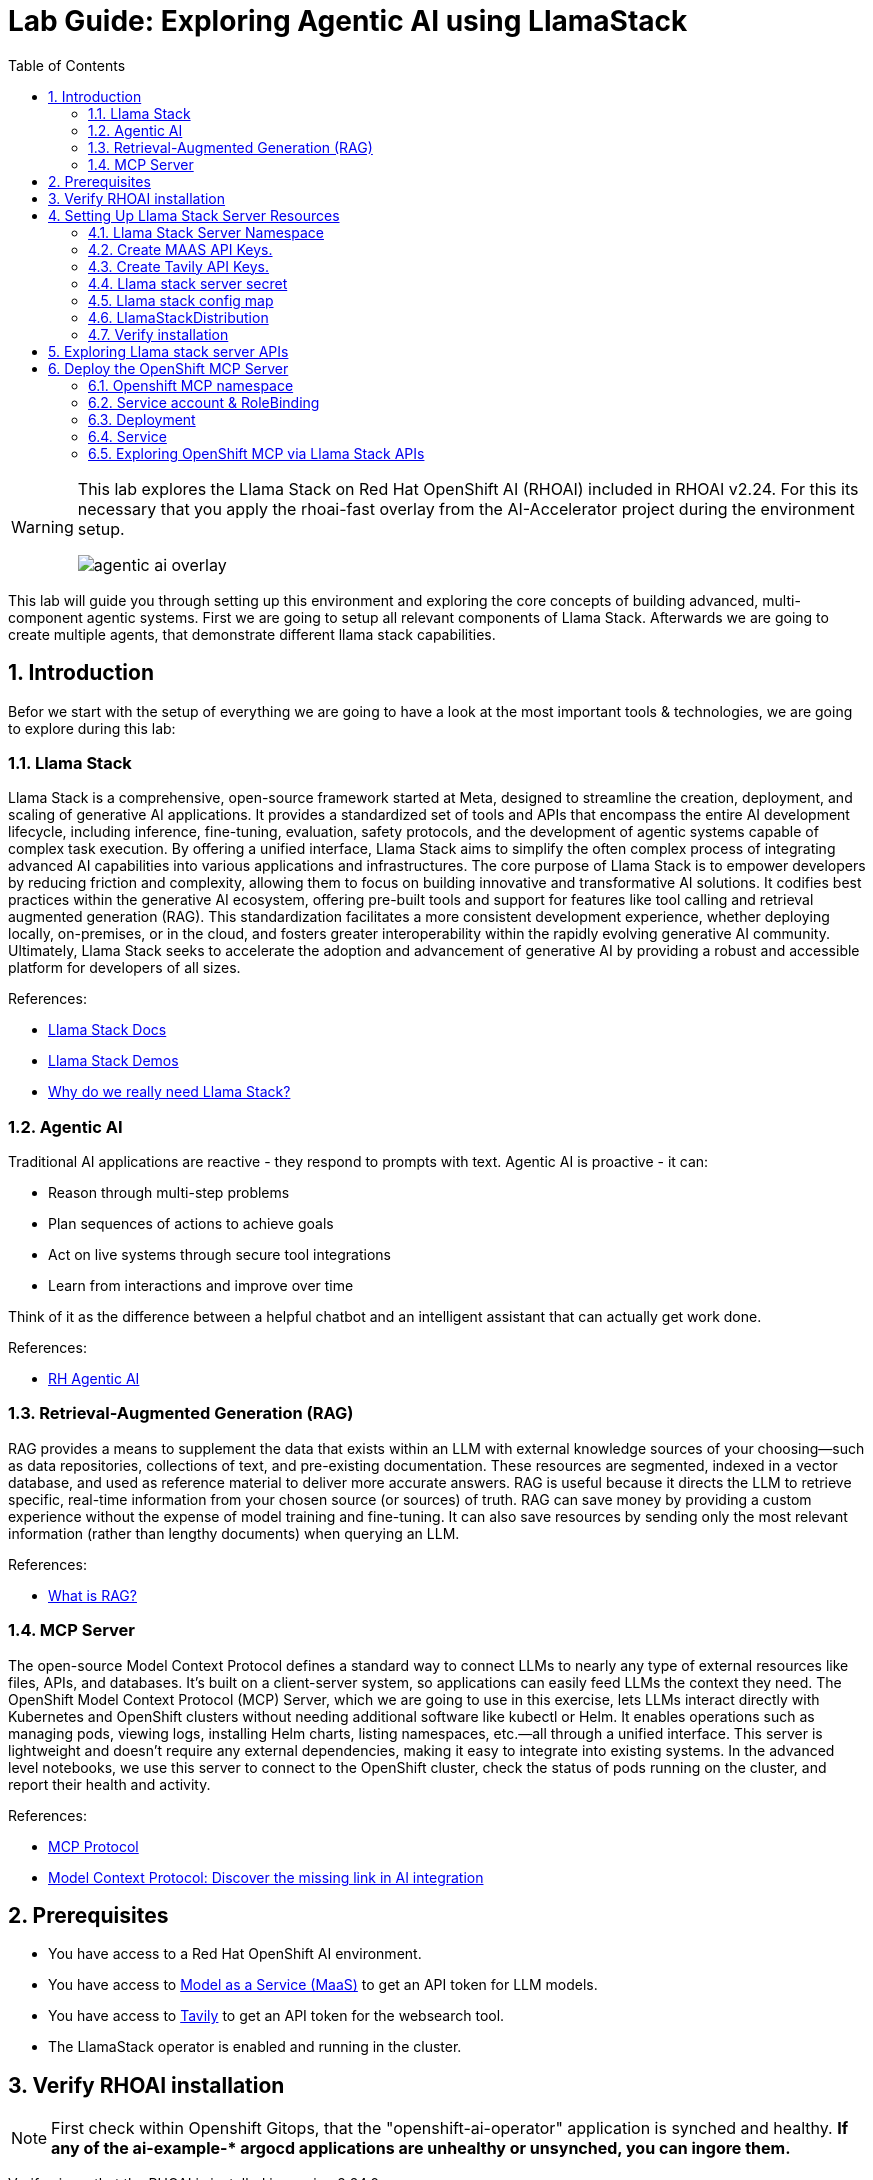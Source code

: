 = *Lab Guide: Exploring Agentic AI using LlamaStack*
:stem: latexmath
:icons: font
:toc: left
:source-highlighter: highlight.js
:numbered:


[WARNING]
====
This lab explores the Llama Stack on Red Hat OpenShift AI (RHOAI) included in RHOAI v2.24.
For this its necessary that you apply the rhoai-fast overlay from the AI-Accelerator project during the environment setup.
[.bordershadow]
image::agentic_ai_overlay.png[]
====

This lab will guide you through setting up this environment and exploring the core concepts of building advanced, multi-component agentic systems. First we are going to setup all relevant components of Llama Stack. Afterwards we are going to create multiple agents, that demonstrate different llama stack capabilities.

== Introduction

Befor we start with the setup of everything we are going to have a look at the most important tools & technologies, we are going to explore during this lab:

=== Llama Stack

Llama Stack is a comprehensive, open-source framework started at Meta, designed to streamline the creation, deployment, and scaling of generative AI applications. It provides a standardized set of tools and APIs that encompass the entire AI development lifecycle, including inference, fine-tuning, evaluation, safety protocols, and the development of agentic systems capable of complex task execution. By offering a unified interface, Llama Stack aims to simplify the often complex process of integrating advanced AI capabilities into various applications and infrastructures. The core purpose of Llama Stack is to empower developers by reducing friction and complexity, allowing them to focus on building innovative and transformative AI solutions. It codifies best practices within the generative AI ecosystem, offering pre-built tools and support for features like tool calling and retrieval augmented generation (RAG). This standardization facilitates a more consistent development experience, whether deploying locally, on-premises, or in the cloud, and fosters greater interoperability within the rapidly evolving generative AI community. Ultimately, Llama Stack seeks to accelerate the adoption and advancement of generative AI by providing a robust and accessible platform for developers of all sizes.

References:

- link:https://llama-stack.readthedocs.io/en/latest/[Llama Stack Docs]
- link:https://github.com/opendatahub-io/llama-stack-demos[Llama Stack Demos]
- link:https://www.redhat.com/en/blog/llama-stack-and-case-open-run-anywhere-contract-agents?channel=/en/blog/channel/red-hat-ai[Why do we really need Llama Stack?]


=== Agentic AI

Traditional AI applications are reactive - they respond to prompts with text. Agentic AI is proactive - it can:

- Reason through multi-step problems

- Plan sequences of actions to achieve goals

- Act on live systems through secure tool integrations

- Learn from interactions and improve over time

Think of it as the difference between a helpful chatbot and an intelligent assistant that can actually get work done.

References: 

- link:https://www.redhat.com/en/products/ai/agentic-ai[RH Agentic AI]


=== Retrieval-Augmented Generation (RAG)

RAG provides a means to supplement the data that exists within an LLM with external knowledge sources of your choosing—such as data repositories, collections of text, and pre-existing documentation. These resources are segmented, indexed in a vector database, and used as reference material to deliver more accurate answers.
RAG is useful because it directs the LLM to retrieve specific, real-time information from your chosen source (or sources) of truth. RAG can save money by providing a custom experience without the expense of model training and fine-tuning. It can also save resources by sending only the most relevant information (rather than lengthy documents) when querying an LLM.

References:

- link:https://www.redhat.com/en/topics/ai/what-is-retrieval-augmented-generation[What is RAG?]

=== MCP Server

The open-source Model Context Protocol defines a standard way to connect LLMs to nearly any type of external resources like files, APIs, and databases. It’s built on a client-server system, so applications can easily feed LLMs the context they need.
The OpenShift Model Context Protocol (MCP) Server, which we are going to use in this exercise, lets LLMs interact directly with Kubernetes and OpenShift clusters without needing additional software like kubectl or Helm. It enables operations such as managing pods, viewing logs, installing Helm charts, listing namespaces, etc.—all through a unified interface. This server is lightweight and doesn’t require any external dependencies, making it easy to integrate into existing systems. In the advanced level notebooks, we use this server to connect to the OpenShift cluster, check the status of pods running on the cluster, and report their health and activity.

References:

- link:https://modelcontextprotocol.io/docs/getting-started/intro[MCP Protocol]
- link:https://www.redhat.com/en/blog/model-context-protocol-discover-missing-link-ai-integration[Model Context Protocol: Discover the missing link in AI integration]


== Prerequisites

*   You have access to a Red Hat OpenShift AI environment.
*   You have access to link:https://red.ht/maas[Model as a Service (MaaS)] to get an API token for LLM models.
*   You have access to link:https://www.tavily.com/[Tavily] to get an API token for the websearch tool.
*   The LlamaStack operator is enabled and running in the cluster.


== Verify RHOAI installation 
[NOTE]
====
First check within Openshift Gitops, that the "openshift-ai-operator" application is synched and healthy. *If any of the ai-example-{asterisk} argocd applications are unhealthy or unsynched, you can ingore them.*
====

Verify via oc that the RHOAI is installed in version 2.24.0:

[.console-input]
[source,bash]
----
oc get clusterserviceversions.operators.coreos.com
----

[.bordershadow]
image::agentic_ai_clusterserviceversions.png[]

As we are using verion 2.24.0 the llamastack operator is by default a managed component of RHOAI. This can be verified by looking at the default datasciencecluster:

[.console-input]
[source,bash]
----
oc get datascienceclusters.datasciencecluster.opendatahub.io -o=jsonpath='{.spec.components}' default | jq
----

[.bordershadow]
image::agentic_ai_datasciencecluster.png[]


== Setting Up Llama Stack Server Resources


=== Llama Stack Server Namespace

Save this file as `namespace.yaml` and apply it using `oc apply -f namespace.yaml` to create the namespace for the llama stack server:

[.console-input]
[source,yaml]
----
apiVersion: v1
kind: Namespace
metadata:
  name: llama-stack
----


=== Create MAAS API Keys.

During this lab we are going to use LLMs deployed at RH MAAS:

Go to link:https://red.ht/maas[Model as a Service (MaaS)] and signin using your Red Hat credentials to get an API token for the Llama-3.2-3B as well as Llama-4-Scout-17B-16E-W4A16 models.

Your "Apps and API Keys" page should look like the following: 
[.bordershadow]
image::agentic_ai_maas.png[]


=== Create Tavily API Keys.

Go to link:https://www.tavily.com/[Tavily] to register and create an API token. We will use Tavily for general Web inquiries as it provides API for web searches. 

=== Llama stack server secret

Next, create a secret to store your API keys. This file defines three separate secrets: two for the different language models (Llama-3.2-3B and Llama-4-Scout-17B-16E-W4A16) and one for the Tavily search tool. Replace the dummy values with your api keys and create the secret within the llama-stack namesapce:
[.console-input]
[source,yaml]
----
kind: Secret
apiVersion: v1
metadata:
  name: llama-3-2-3b
  namespace: llama-stack
stringData:
  apiKey: <change-me>
type: Opaque
---
kind: Secret
apiVersion: v1
metadata:
  name: llama-4-scout-17b-16e-w4a16
  namespace: llama-stack
stringData:
  apiKey: <change-me>
type: Opaque

---
kind: Secret
apiVersion: v1
metadata:
  name: tavily-search-key
  namespace: llama-stack
stringData:
  apiKey: <change-me>
type: Opaque

----

=== Llama stack config map

Most of the llama stack server configuraiton is done via a yaml file called run.yaml. link:https://llamastack.github.io/docs/distributions/configuration[Click here for detailed documentation]. When using the operator its stored within a config map.

Within the run.yaml we define among others the following:

- *apis:* Which APIs the server will serve.
- *providers:* The most critical part as the providers are the core components to serve the defined apis. This can be seen by the link between other configuration element and the provider ID, which shows whats capability is backed by which provider. This section includes the definitions for our model providers as well as the teavily web search provider. 
- *models:* Instances of pre registered models served by a provider.
- *tool_groups:* A tool group represents a set of functions by a single provider that an agent can invoke to perform specific tasks.

[NOTE]
====
Be exicted, we are going to see all the entities defined within this config during the next parts of this lab 🥳
====

Create the `ConfigMap` for the Llama Stack. Save the following as `llama-stack-config.yaml`:

[.console-input]
[source,yaml]
----
apiVersion: v1
kind: ConfigMap
metadata:
  name: llama-stack-config
  namespace: llama-stack
data:
  run.yaml: |
    # Llama Stack configuration
    version: '2'
    image_name: vllm
    apis:
    - agents
    - inference
    - safety
    - tool_runtime
    - vector_io
    - files
    providers:
      files:
      - provider_id: localfs
        provider_type: inline::localfs
        config:
          storage_dir: /opt/app-root/src/.llama/files
          metadata_store:
            type: sqlite
            db_path: /opt/app-root/src/.llama/files_metadata.db
      vector_io:
      - provider_id: milvus
        provider_type: inline::milvus
        config:
          db_path: /opt/app-root/src/.llama/milvus.db
          kvstore:
            type: sqlite
            db_path: /opt/app-root/src/.llama/milvus_registry.db
      agents:
      - provider_id: meta-reference
        provider_type: inline::meta-reference
        config:
          persistence_store:
            type: sqlite
            db_path: ${env.SQLITE_STORE_DIR:=~/.llama/distributions/starter}/agents_store.db
          responses_store:
            type: sqlite
            db_path: ${env.SQLITE_STORE_DIR:=~/.llama/distributions/starter}/responses_store.db
      inference:
      - provider_id: sentence-transformers
        provider_type: inline::sentence-transformers
        config: {}
      - provider_id: vllm-llama-3-2-3b
        provider_type: "remote::vllm"
        config:
          url: "https://llama-3-2-3b-maas-apicast-production.apps.prod.rhoai.rh-aiservices-bu.com:443/v1"
          max_tokens: 110000
          api_token: ${env.LLAMA_3_2_3B_API_TOKEN}
          tls_verify: true
      - provider_id: vllm-llama-4-guard
        provider_type: "remote::vllm"
        config:
          url: "https://llama-4-scout-17b-16e-w4a16-maas-apicast-production.apps.prod.rhoai.rh-aiservices-bu.com:443/v1"
          max_tokens: 110000
          api_token: ${env.LLAMA_4_SCOUT_17B_16E_W4A16_API_TOKEN}
          tls_verify: true
      tool_runtime:
      - config: {}
        provider_id: rag-runtime
        provider_type: inline::rag-runtime
      - provider_id: model-context-protocol
        provider_type: remote::model-context-protocol
        config: {}
      - provider_id: tavily-search
        provider_type: remote::tavily-search
        config:
          api_key: ${env.TAVILY_API_KEY}
          max_results: 10
    models:
      - metadata: {}
        model_id: llama-3-2-3b
        provider_id: vllm-llama-3-2-3b
        provider_model_id: llama-3-2-3b
        model_type: llm
      - metadata: {}
        model_id: llama-4-scout-17b-16e-w4a16
        provider_id: vllm-llama-4-guard
        provider_model_id: llama-4-scout-17b-16e-w4a16
        model_type: llm
      - metadata:
          embedding_dimension: 768
        model_id: ibm-granite/granite-embedding-125m-english
        provider_id: sentence-transformers
        model_type: embedding
    tools:
      - name: builtin::websearch
        enabled: true
    tool_groups:
    - toolgroup_id: builtin::rag
      provider_id: rag-runtime
      args:
        vector_db_ids: ["default-vector-db"]
    - provider_id: tavily-search
      toolgroup_id: builtin::websearch
    - toolgroup_id: mcp::openshift
      provider_id: model-context-protocol
      mcp_endpoint:
        uri: http://ocp-mcp-server.ocp-mcp.svc.cluster.local:8000/sse
    shields: []
    vector_dbs:
      - vector_db_id: default-vector-db
        provider_id: milvus
        embedding_model: ibm-granite/granite-embedding-125m-english
        embedding_dimension: 768
    datasets: []
    scoring_fns: []
    benchmarks: []
    server:
      port: 8321
----

Apply the `ConfigMap` using `oc apply -f llama-stack-config.yaml`.

=== LlamaStackDistribution

Until now we only created static configs/secrets. To create a running llama stack server we will utilize the llama stack operators CR LlamaStackDistribution. In this step we also reference our secret holding the api keys for the external systems. Check again the llama-stack-config ConfigMap to find the environment variable references within the provider definitions.

Save the following as `llama-stack-distro.yaml`:

[.console-input]
[source,yaml]
----
apiVersion: llamastack.io/v1alpha1
kind: LlamaStackDistribution
metadata:
  name: llamastack-with-config
  namespace: llama-stack
spec:
  replicas: 1
  server:
    containerSpec:
      env:
      - name: TELEMETRY_SINKS
        value: console, sqlite, otel_trace
      - name: OTEL_TRACE_ENDPOINT
        value: http://otel-collector-collector.observability-hub.svc.cluster.local:4318/v1/traces
      - name: OTEL_METRIC_ENDPOINT
        value: http://otel-collector-collector.observability-hub.svc.cluster.local:4318/v1/metrics
      - name: OTEL_SERVICE_NAME
        value: llamastack
      - name: LLAMA_3_2_3B_API_TOKEN
        valueFrom:
          secretKeyRef:
            key: apiKey
            name: llama-3-2-3b
      - name: LLAMA_4_SCOUT_17B_16E_W4A16_API_TOKEN
        valueFrom:
          secretKeyRef:
            key: apiKey
            name: llama-4-scout-17b-16e-w4a16
      - name: TAVILY_API_KEY
        valueFrom:
          secretKeyRef:
            key: tavily-search-api-key
            name: tavily-search-key
      name: llama-stack
      port: 8321
    distribution:
      # name: rh-dev # due to an error in the current operator version, we pin an older image
      image: registry.redhat.io/rhoai/odh-llama-stack-core-rhel9@sha256:43b60b1ee6f66fec38fe2ffbbe08dca8541ef162332e4bd8e422ecd24ee02646
    storage:
      mountPath: /opt/app-root/src/
      size: 10Gi
    userConfig:
      configMapName: llama-stack-config
----

Apply the distribution using `oc apply -f llama-stack-distro.yaml`.


=== Verify installation

Validate that the Llama Stack server is running correctly. Check the logs of the pod to ensure that it has successfully connected to the models and the OpenShift MCP server.

[.console-input]
[source,bash]
----
oc logs -n llama-stack $(oc get pods -n llama-stack -l app=llama-stack -o name | head -n 1)
----

Look for the message "Application startup complete":
[.bordershadow]
image::agentic_llamastackserver_startup.png[]


[NOTE]
====
Llama stack server is ready to go!
====

== Exploring Llama stack server APIs

By its core llama stack is a set of apis. As the llama stack server comes with a swagger ui, its easy to investigate its apis via the browser.

As the llama stack server is not exposed to the outside of the cluster, lets create a local port forward for the service:

[.console-input]
[source,bash]
----
oc port-forward services/llamastack-with-config-service 8321:localhost:8321 -n llama-stack
----

Open `http://localhost:8321/docs#` on a browser of your choice. 

You should see the following swagger ui:

[.bordershadow]
image::agentic_ai_swagger.png[]

Try to find the following information using the swagger ui:

- Which models are registered on the server?
- What tool groups are registered on the server?
- Which tools are provided by the builtin::websearch tool group?

== Deploy the OpenShift MCP Server

To finish the lab setup, we are going to deploy an instance of the Openshift MCP server. The OpenShift Model Context Protocol (MCP) server acts as a bridge, allowing the Llama Stack agent to interact with the OpenShift cluster to answer questions about its state.

=== Openshift MCP namespace

First, create a new namespace for the MCP server:

[.console-input]
[source,yaml]
----
apiVersion: v1
kind: Namespace
metadata:
  name: ocp-mcp
----

Save this file as `ocp-mcp-namespace.yaml` and apply it using `oc apply -f ocp-mcp-namespace.yaml`.

=== Service account & RoleBinding

Next, create a `ServiceAccount` and the necessary `RoleBinding` and `ClusterRoleBinding` to grant it permissions to read resources from the cluster.

[.console-input]
[source,yaml]
----
apiVersion: v1
kind: ServiceAccount
metadata:
  name: ocp-mcp
  namespace: ocp-mcp
---
apiVersion: rbac.authorization.k8s.io/v1
kind: RoleBinding
metadata:
  name: ocp-mcp
  namespace: ocp-mcp
roleRef:
  apiGroup: rbac.authorization.k8s.io
  kind: ClusterRole
  name: edit
subjects:
- kind: ServiceAccount
  name: ocp-mcp
---
apiVersion: rbac.authorization.k8s.io/v1
kind: ClusterRoleBinding
metadata:
  name: cluster-admin-ocp-mcp
roleRef:
  apiGroup: rbac.authorization.k8s.io
  kind: ClusterRole
  name: cluster-admin
subjects:
- kind: ServiceAccount
  name: ocp-mcp
  namespace: ocp-mcp
----

Save this file as `ocp-mcp-sa.yaml` and apply it using `oc apply -f ocp-mcp-sa.yaml`.

=== Deployment

Now, create the `Deployment` for the MCP server.

[.console-input]
[source,yaml]
----
apiVersion: apps/v1
kind: Deployment
metadata:
  labels:
    app: ocp-mcp-server
  name: ocp-mcp-server
  namespace: ocp-mcp
spec:
  replicas: 1
  selector:
    matchLabels:
      app: ocp-mcp-server
  template:
    metadata:
      labels:
        app: ocp-mcp-server
        deployment: ocp-mcp-server
    spec:
      containers:
      - name: ocp-mcp-server
        args:
        - --sse-port
        - "8000"
        command:
        - ./kubernetes-mcp-server
        # K8s mcp server image from rh etx
        image: quay.io/eformat/kubernetes-mcp-server:latest
        imagePullPolicy: Always
        ports:
        - containerPort: 8000
          name: http
          protocol: TCP
        resources: {}
      serviceAccountName: ocp-mcp
----

Save this file as `ocp-mcp-deployment.yaml` and apply it using `oc apply -f ocp-mcp-deployment.yaml`.

=== Service

Finally, create the `Service` to expose the MCP server within the cluster.

[.console-input]
[source,yaml]
----
apiVersion: v1
kind: Service
metadata:
  labels:
    app: ocp-mcp-server
  name: ocp-mcp-server
spec:
  ports:
  - port: 8000
    protocol: TCP
    targetPort: http
  selector:
    app: ocp-mcp-server
    deployment: ocp-mcp-server
----

Save this file as `ocp-mcp-service.yaml` and apply it using `oc apply -f ocp-mcp-service.yaml`.

=== Exploring OpenShift MCP via Llama Stack APIs

Use the llama stack swagger ui to explore:

- What tools does the OpenShift MCP tool group offer?
